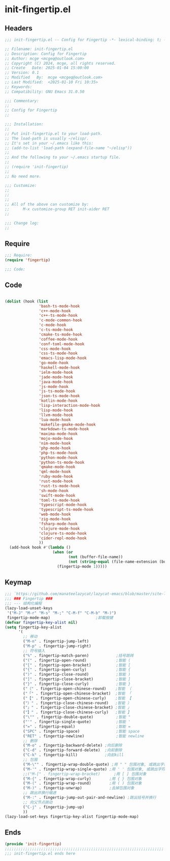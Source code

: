 * init-fingertip.el
:PROPERTIES:
:HEADER-ARGS: :tangle (concat temporary-file-directory "init-fingertip.el") :lexical t
:END:

** Headers

#+BEGIN_SRC emacs-lisp
  ;;; init-fingertip.el -- Config for Fingertip -*- lexical-binding: t; -*-

  ;; Filename: init-fingertip.el
  ;; Description: Config for Fingertip
  ;; Author: mcge <mcgeq@outlook.com>
  ;; Copyright (C) 2024, mcge, all rights reserved.
  ;; Create   Date: 2025-01-04 15:00:00
  ;; Version: 0.1
  ;; Modified   By:  mcge <mcgeq@outlook.com>
  ;; Last Modified:  <2025-01-10 Fri 10:35>
  ;; Keywords:
  ;; Compatibility: GNU Emacs 31.0.50

  ;;; Commentary:
  ;;
  ;; Config for Fingertip
  ;;

  ;;; Installation:
  ;;
  ;; Put init-fingertip.el to your load-path.
  ;; The load-path is usually ~/elisp/.
  ;; It's set in your ~/.emacs like this:
  ;; (add-to-list 'load-path (expand-file-name "~/elisp"))
  ;;
  ;; And the following to your ~/.emacs startup file.
  ;;
  ;; (require 'init-fingertip)
  ;;
  ;; No need more.

  ;;; Customize:
  ;;
  ;;
  ;;
  ;; All of the above can customize by:
  ;;      M-x customize-group RET init-aider RET
  ;;

  ;;; Change log:
  ;;
  
#+END_SRC


** Require
#+BEGIN_SRC emacs-lisp
;;; Require:
(require 'fingertip)

;;; Code:
#+END_SRC

** Code
#+BEGIN_SRC emacs-lisp

(dolist (hook (list
               'bash-ts-mode-hook
               'c++-mode-hook
               'c++-ts-mode-hook
               'c-mode-common-hook
               'c-mode-hook
               'c-ts-mode-hook
               'cmake-ts-mode-hook
               'coffee-mode-hook
               'conf-toml-mode-hook
               'css-mode-hook
               'css-ts-mode-hook
               'emacs-lisp-mode-hook
               'go-mode-hook
               'haskell-mode-hook
               'ielm-mode-hook
               'jade-mode-hook
               'java-mode-hook
               'js-mode-hook
               'js-ts-mode-hook
               'json-ts-mode-hook
               'kotlin-mode-hook
               'lisp-interaction-mode-hook
               'lisp-mode-hook
               'llvm-mode-hook
               'lua-mode-hook
               'makefile-gmake-mode-hook
               'markdown-ts-mode-hook
               'maxima-mode-hook
               'mojo-mode-hook
               'nim-mode-hook
               'php-mode-hook
               'php-ts-mode-hook
               'python-mode-hook
               'python-ts-mode-hook
               'qmake-mode-hook
               'qml-mode-hook
               'ruby-mode-hook
               'rust-mode-hook
               'rust-ts-mode-hook
               'sh-mode-hook
               'swift-mode-hook
               'toml-ts-mode-hook
               'typescript-mode-hook
               'typescript-ts-mode-hook
               'web-mode-hook
               'zig-mode-hook
               'fsharp-mode-hook
               'clojure-mode-hook
               'clojure-ts-mode-hook
               'cider-repl-mode-hook
               ))
  (add-hook hook #'(lambda ()
                     (when (or
                            (not (buffer-file-name))
                            (not (string-equal (file-name-extension (buffer-file-name)) "chat")))
                       (fingertip-mode 1)))))

#+END_SRC

** Keymap

#+BEGIN_SRC emacs-lisp
;;; `https://github.com/manateelazycat/lazycat-emacs/blob/master/site-lisp/config/init-key.el'
;;; ### Fingertip ###
;;; --- 结构化编程
(lazy-load-unset-keys
 '("M-J" "M-r" "M-s" "M-;" "C-M-f" "C-M-b" "M-)")
 fingertip-mode-map)                    ;卸载按键
(defvar fingertip-key-alist nil)
(setq fingertip-key-alist
      '(
        ;; 移动
        ("M-n" . fingertip-jump-left)
        ("M-p" . fingertip-jump-right)
        ;; 符号插入
        ("%" . fingertip-match-paren)            ;括号跳转
        ("(" . fingertip-open-round)             ;智能 (
        ("[" . fingertip-open-bracket)           ;智能 [
        ("{" . fingertip-open-curly)             ;智能 {
        (")" . fingertip-close-round)            ;智能 )
        ("]" . fingertip-close-bracket)          ;智能 ]
        ("}" . fingertip-close-curly)            ;智能 }
        ("（" . fingertip-open-chinese-round)    ;智能 （
        ("「" . fingertip-open-chinese-bracket)  ;智能 「
        ("【" . fingertip-open-chinese-curly)    ;智能 【
        ("）" . fingertip-close-chinese-round)   ;智能 ）
        ("」" . fingertip-close-chinese-bracket) ;智能 」
        ("】" . fingertip-close-chinese-curly)   ;智能 】
        ("\"" . fingertip-double-quote)          ;智能 "
        ("'" . fingertip-single-quote)           ;智能 '
        ("=" . fingertip-equal)                  ;智能 =
        ("SPC" . fingertip-space)                ;智能 space
        ("RET" . fingertip-newline)              ;智能 newline
        ;; 删除
        ("M-o" . fingertip-backward-delete) ;向后删除
        ("C-d" . fingertip-forward-delete)  ;向前删除
        ("C-k" . fingertip-kill)            ;向前kill
        ;; 包围
        ("M-\"" . fingertip-wrap-double-quote) ;用 " " 包围对象, 或跳出字符串
        ("M-'" . fingertip-wrap-single-quote) ;用 ' ' 包围对象, 或跳出字符串
        ;;("M-[" . fingertip-wrap-bracket)      ;用 [ ] 包围对象
        ("M-{" . fingertip-wrap-curly)        ;用 { } 包围对象
        ("M-(" . fingertip-wrap-round)        ;用 ( ) 包围对象
        ("M-)" . fingertip-unwrap)            ;去掉包围对象
        ;; 跳出并换行缩进
        ("M-:" . fingertip-jump-out-pair-and-newline) ;跳出括号并换行
        ;; 向父节点跳动
        ("C-j" . fingertip-jump-up)
        ))
(lazy-load-set-keys fingertip-key-alist fingertip-mode-map)

#+END_SRC

** Ends
#+BEGIN_SRC emacs-lisp
(provide 'init-fingertip)
;;;;;;;;;;;;;;;;;;;;;;;;;;;;;;;;;;;;;;;;;;;;;;;;;;;;;;;;;;;;;;;;;;;;;;
;;; init-fingertip.el ends here
#+END_SRC
